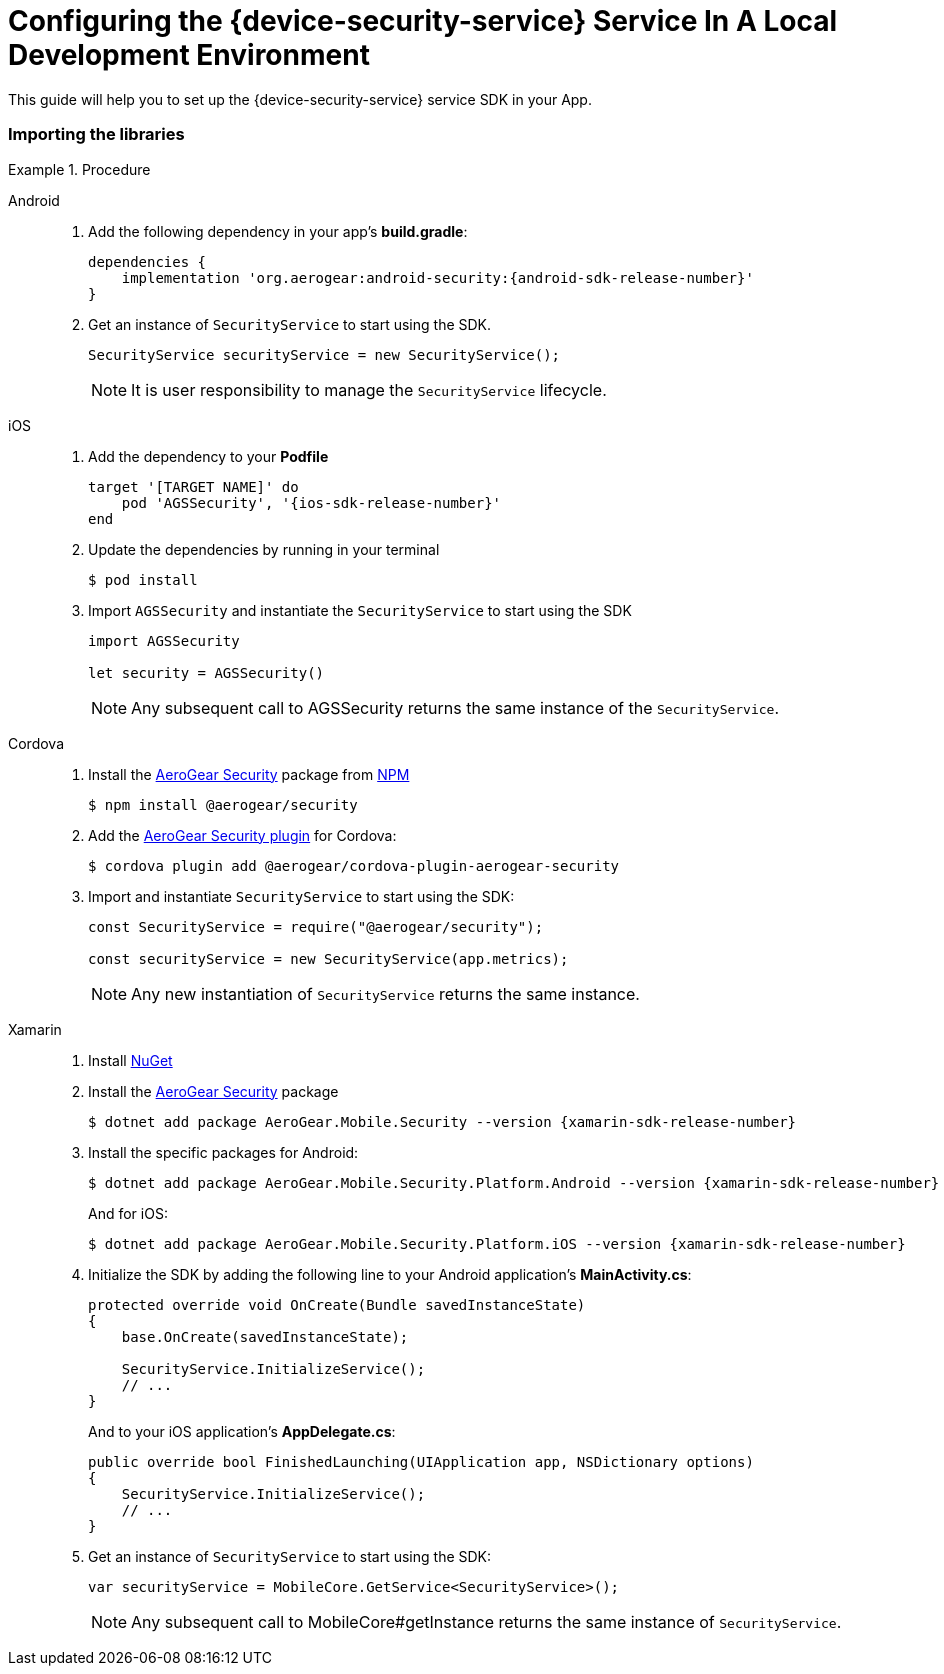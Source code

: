 // For more information, see: https://redhat-documentation.github.io/modular-docs/

[id='configuring-the-{context}']
= Configuring the {device-security-service} Service In A Local Development Environment

This guide will help you to set up the {device-security-service} service SDK in your App.

.Procedure

=== Importing the libraries

[tabs]
====
// tag::excludeDownstream[]
Android::
+
--
. Add the following dependency in your app's *build.gradle*:
+
[source,groovy,subs="attributes"]
----
dependencies {
    implementation 'org.aerogear:android-security:{android-sdk-release-number}'
}
----

. Get an instance of `SecurityService` to start using the SDK.
+
[source,java]
----
SecurityService securityService = new SecurityService();
----
+
NOTE: It is user responsibility to manage the `SecurityService` lifecycle.

--
iOS::
+
--

. Add the dependency to your *Podfile*
+
[source,ruby,subs="attributes"]
----
target '[TARGET NAME]' do
    pod 'AGSSecurity', '{ios-sdk-release-number}'
end
----

. Update the dependencies by running in your terminal
+
[source,bash]
----
$ pod install
----

. Import `AGSSecurity` and instantiate the `SecurityService` to start using the SDK
+
[source,swift]
----
import AGSSecurity

let security = AGSSecurity()
----
+
NOTE: Any subsequent call to AGSSecurity returns the same instance of the `SecurityService`.

--
// end::excludeDownstream[]
Cordova::
+
--

. Install the link:https://www.npmjs.com/package/@aerogear/security[AeroGear Security] package from link:https://www.npmjs.com/[NPM^]
+
[source,bash]
----
$ npm install @aerogear/security
----

. Add the link:https://www.npmjs.com/package/@aerogear/cordova-plugin-aerogear-security[AeroGear Security plugin^] for Cordova:
+
[source,bash]
----
$ cordova plugin add @aerogear/cordova-plugin-aerogear-security
----

. Import and instantiate `SecurityService` to start using the SDK:
+
[source,javascript]
----
const SecurityService = require("@aerogear/security");

const securityService = new SecurityService(app.metrics);
----
+
NOTE: Any new instantiation of `SecurityService` returns the same instance.

--
// tag::excludeDownstream[]
Xamarin::
+
--

. Install link:https://docs.microsoft.com/en-us/nuget/install-nuget-client-tools[NuGet^]

. Install the link:https://www.nuget.org/packages/AeroGear.Mobile.Security[AeroGear Security^] package
+
[source,bash,subs="attributes"]
----
$ dotnet add package AeroGear.Mobile.Security --version {xamarin-sdk-release-number}
----

. Install the specific packages for Android:
+
[source,bash,subs="attributes"]
----
$ dotnet add package AeroGear.Mobile.Security.Platform.Android --version {xamarin-sdk-release-number}
----
+
And for iOS:
+
[source,bash,subs="attributes"]
----
$ dotnet add package AeroGear.Mobile.Security.Platform.iOS --version {xamarin-sdk-release-number}
----

. Initialize the SDK by adding the following line to your Android application's *MainActivity.cs*:
+
[source,c#]
----
protected override void OnCreate(Bundle savedInstanceState)
{
    base.OnCreate(savedInstanceState);

    SecurityService.InitializeService();
    // ...
}
----
+
And to your iOS application's *AppDelegate.cs*:
+
[source,c#]
----
public override bool FinishedLaunching(UIApplication app, NSDictionary options)
{
    SecurityService.InitializeService();
    // ...
}
----

. Get an instance of `SecurityService` to start using the SDK:
+
[source, c#]
----
var securityService = MobileCore.GetService<SecurityService>();
----
+
NOTE: Any subsequent call to MobileCore#getInstance returns the same instance of `SecurityService`.
--
// end::excludeDownstream[]
====
